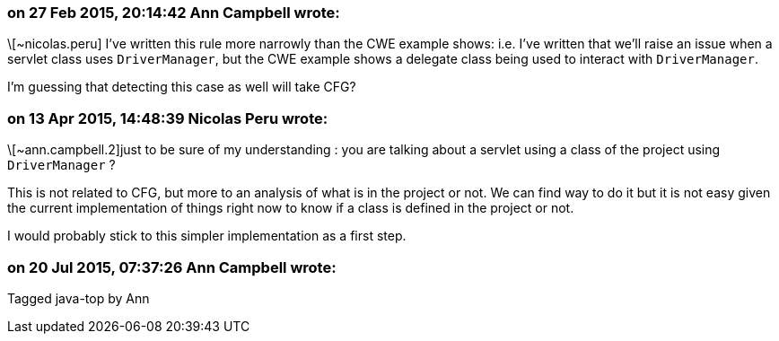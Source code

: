 === on 27 Feb 2015, 20:14:42 Ann Campbell wrote:
\[~nicolas.peru] I've written this rule more narrowly than the CWE example shows: i.e. I've written that we'll raise an issue when a servlet class uses ``++DriverManager++``, but the CWE example shows a delegate class being used to interact with ``++DriverManager++``. 


I'm guessing that detecting this case as well will take CFG?

=== on 13 Apr 2015, 14:48:39 Nicolas Peru wrote:
\[~ann.campbell.2]just to be sure of my understanding : you are talking about a servlet using a class of the project using ``++DriverManager++`` ? 


This is not related to CFG, but more to an analysis of what is in the project or not. We can find way to do it but it is not easy given the current implementation of things right now to know if a class is defined in the project or not. 


I would probably stick to this simpler implementation as a first step.

=== on 20 Jul 2015, 07:37:26 Ann Campbell wrote:
Tagged java-top by Ann

